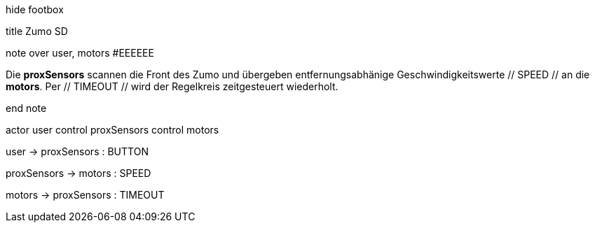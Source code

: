 [uml,Zumo_SD.png]
--


hide footbox


title Zumo SD


note over user, motors #EEEEEE

Die **proxSensors** scannen die Front des Zumo und übergeben entfernungsabhänige Geschwindigkeitswerte // SPEED // an die **motors**.
Per // TIMEOUT // wird der Regelkreis zeitgesteuert wiederholt.

end note


actor user
control proxSensors
control motors


user -> proxSensors : BUTTON

proxSensors -> motors : SPEED

motors -> proxSensors : TIMEOUT